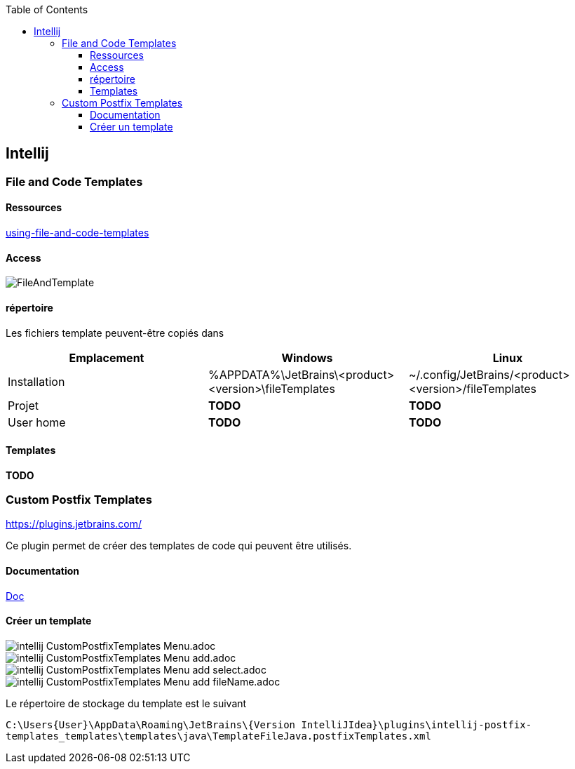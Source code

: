 :doctype: book
:encoding: utf-8
:lang: en
:icons: font
:tip-caption: pass:[&#x1F441;]
:warning-caption: pass:[&#9888]
:important-caption: pass:[&#9763;]
:note-caption: pass:[&#33;]
:caution-caption: pass:[&#9761;]
:source-highlighter: rouge
:rouge-style: github
:includedir: _includes
:author: Stéphane BETTON
:email: stéphane.betton@ag2rlamondiale.fr
:toc: left
:toclevels: 6

== Intellij
=== File and Code Templates
==== Ressources
https://www.jetbrains.com/help/idea/using-file-and-code-templates.html[using-file-and-code-templates]

==== Access
image::../asciidoc/images/FileAndTemplate.png[]

==== répertoire
Les fichiers template peuvent-être copiés dans


|===
|Emplacement |Windows |Linux

|Installation
|%APPDATA%\JetBrains\<product><version>\fileTemplates
|~/.config/JetBrains/<product><version>/fileTemplates

|Projet
|[red]** TODO **
|[red]** TODO **

|User home
|[red]** TODO **
|[red]** TODO **

|===

==== Templates

[red]** TODO **

=== Custom Postfix Templates
https://plugins.jetbrains.com/plugin/9862-custom-postfix-templates[https://plugins.jetbrains.com/]

Ce plugin permet de créer des templates de code qui peuvent être utilisés.

==== Documentation

https://github.com/xylo/intellij-postfix-templates#custom-postfix-templates-for-intellij-idea[Doc]

==== Créer un template

image::../asciidoc/images/intellij_CustomPostfixTemplates_Menu.adoc.png[]
image::../asciidoc/images/intellij_CustomPostfixTemplates_Menu_add.adoc.png[]
image::../asciidoc/images/intellij_CustomPostfixTemplates_Menu_add_select.adoc.png[]
image::../asciidoc/images/intellij_CustomPostfixTemplates_Menu_add_fileName.adoc.png[]

Le répertoire de stockage du template est le suivant

`C:\Users\{User}\AppData\Roaming\JetBrains\{Version IntelliJIdea}\plugins\intellij-postfix-templates_templates\templates\java\TemplateFileJava.postfixTemplates.xml`





